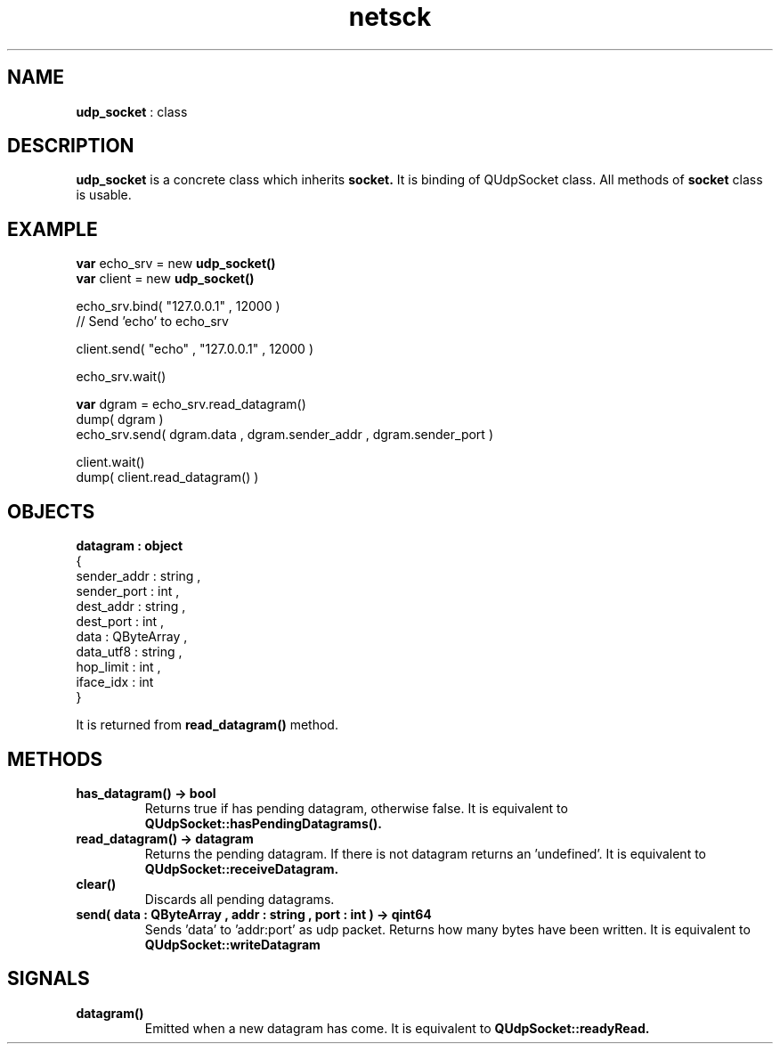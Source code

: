 .TH netsck 7 2021-12-25 "API" "Javascript API Manual"

.SH NAME
.B udp_socket
: class

.SH DESCRIPTION
.BR udp_socket
is a concrete class which inherits
.BR socket.
It is binding of QUdpSocket class.
All methods of
.BR socket
class is usable.

.SH EXAMPLE
.B var
echo_srv = new
.B udp_socket()
.br
.B var
client   = new
.B udp_socket()
.PP
echo_srv.bind( "127.0.0.1" , 12000 )
.br
// Send 'echo' to echo_srv
.PP
client.send( "echo" , "127.0.0.1" , 12000 )
.PP
echo_srv.wait()
.PP
.B var
dgram = echo_srv.read_datagram()
.br
dump( dgram )
.br
echo_srv.send( dgram.data , dgram.sender_addr , dgram.sender_port )
.PP
client.wait()
.br
dump( client.read_datagram() )

.SH OBJECTS
.B datagram : object
.br   
{
    sender_addr : string ,
    sender_port : int ,
    dest_addr   : string ,
    dest_port   : int ,
    data        : QByteArray ,
    data_utf8   : string ,
    hop_limit   : int ,
    iface_idx   : int
.br
}

It is returned from
.BR read_datagram()
method.

.SH METHODS
.TP
.B has_datagram() -> bool
Returns true if has pending datagram, otherwise false.
It is equivalent to
.B QUdpSocket::hasPendingDatagrams().

.TP
.B read_datagram() -> datagram
Returns the pending datagram. If there is not datagram returns an 'undefined'.
It is equivalent to
.B QUdpSocket::receiveDatagram.

.TP
.B clear()
Discards all pending datagrams.

.TP
.B send( data : QByteArray , addr : string , port : int ) -> qint64
Sends 'data' to 'addr:port' as udp packet.
Returns how many bytes have been written.
It is equivalent to
.B QUdpSocket::writeDatagram

.SH SIGNALS

.TP
.B datagram()
Emitted when a new datagram has come.
It is equivalent to
.B QUdpSocket::readyRead.